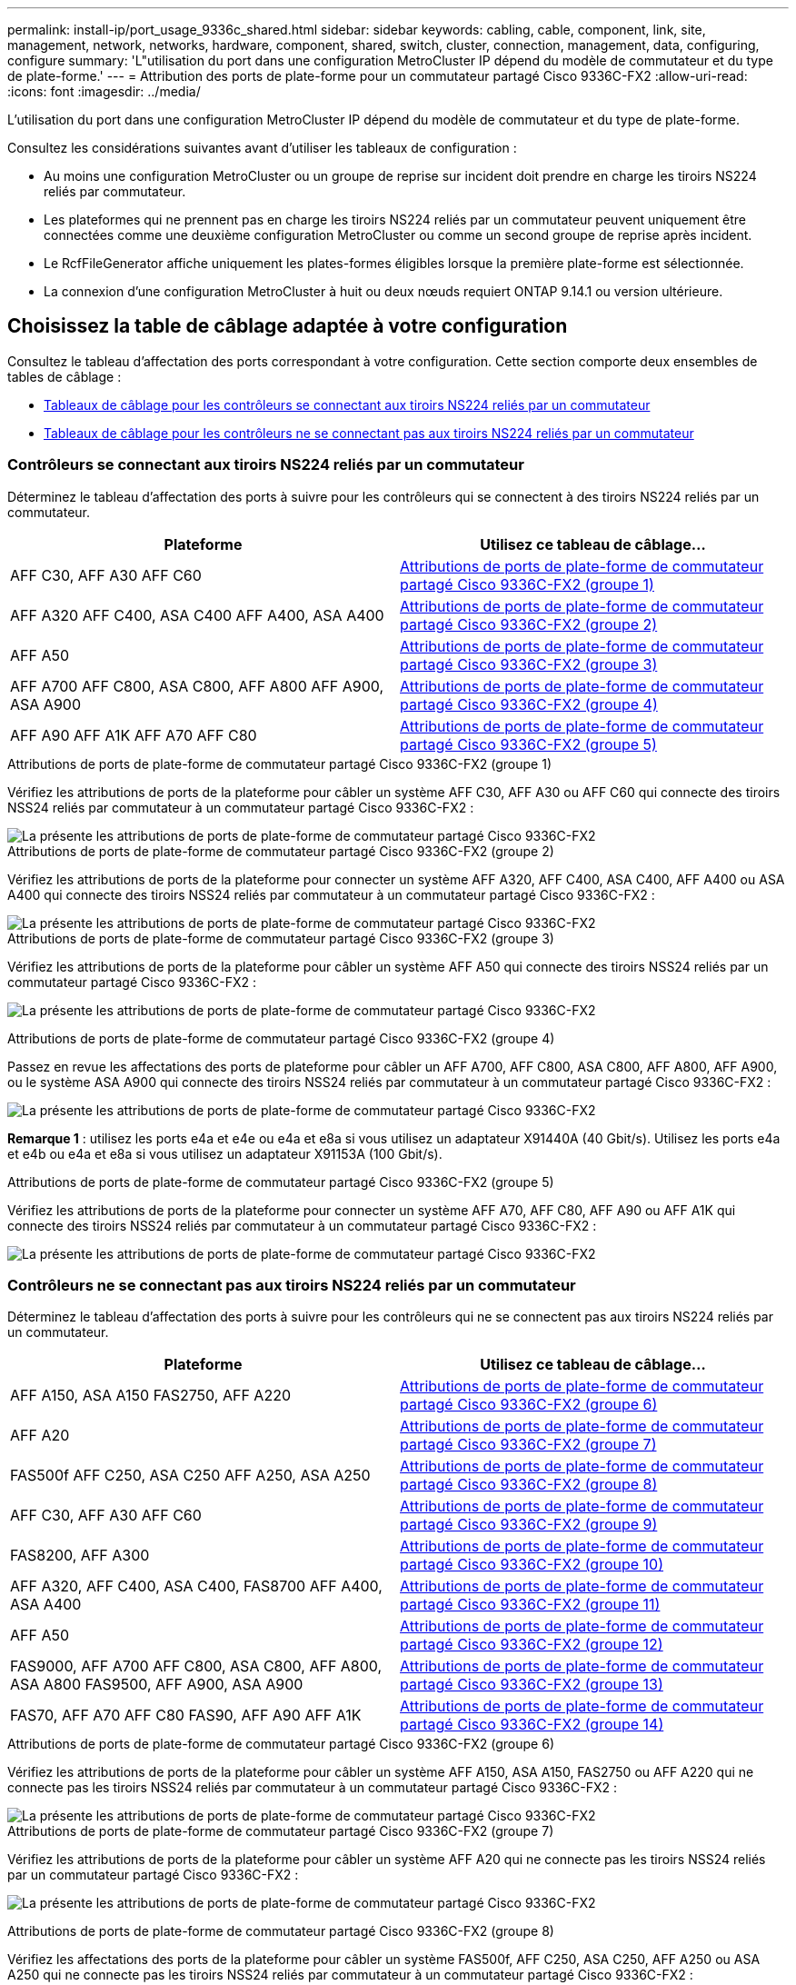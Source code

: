---
permalink: install-ip/port_usage_9336c_shared.html 
sidebar: sidebar 
keywords: cabling, cable, component, link, site, management, network, networks, hardware, component, shared, switch, cluster, connection, management, data, configuring, configure 
summary: 'L"utilisation du port dans une configuration MetroCluster IP dépend du modèle de commutateur et du type de plate-forme.' 
---
= Attribution des ports de plate-forme pour un commutateur partagé Cisco 9336C-FX2
:allow-uri-read: 
:icons: font
:imagesdir: ../media/


[role="lead"]
L'utilisation du port dans une configuration MetroCluster IP dépend du modèle de commutateur et du type de plate-forme.

Consultez les considérations suivantes avant d'utiliser les tableaux de configuration :

* Au moins une configuration MetroCluster ou un groupe de reprise sur incident doit prendre en charge les tiroirs NS224 reliés par commutateur.
* Les plateformes qui ne prennent pas en charge les tiroirs NS224 reliés par un commutateur peuvent uniquement être connectées comme une deuxième configuration MetroCluster ou comme un second groupe de reprise après incident.
* Le RcfFileGenerator affiche uniquement les plates-formes éligibles lorsque la première plate-forme est sélectionnée.
* La connexion d'une configuration MetroCluster à huit ou deux nœuds requiert ONTAP 9.14.1 ou version ultérieure.




== Choisissez la table de câblage adaptée à votre configuration

Consultez le tableau d'affectation des ports correspondant à votre configuration. Cette section comporte deux ensembles de tables de câblage :

* <<tables_connecting_ns224,Tableaux de câblage pour les contrôleurs se connectant aux tiroirs NS224 reliés par un commutateur>>
* <<tables_not_connecting_ns224,Tableaux de câblage pour les contrôleurs ne se connectant pas aux tiroirs NS224 reliés par un commutateur>>




=== Contrôleurs se connectant aux tiroirs NS224 reliés par un commutateur

Déterminez le tableau d'affectation des ports à suivre pour les contrôleurs qui se connectent à des tiroirs NS224 reliés par un commutateur.

[cols="2*"]
|===
| Plateforme | Utilisez ce tableau de câblage... 


| AFF C30, AFF A30 AFF C60 | <<table_1_cisco_9336c_fx2,Attributions de ports de plate-forme de commutateur partagé Cisco 9336C-FX2 (groupe 1)>> 


| AFF A320 AFF C400, ASA C400 AFF A400, ASA A400 | <<table_2_cisco_9336c_fx2,Attributions de ports de plate-forme de commutateur partagé Cisco 9336C-FX2 (groupe 2)>> 


| AFF A50 | <<table_3_cisco_9336c_fx2,Attributions de ports de plate-forme de commutateur partagé Cisco 9336C-FX2 (groupe 3)>> 


| AFF A700 AFF C800, ASA C800, AFF A800 AFF A900, ASA A900 | <<table_4_cisco_9336c_fx2,Attributions de ports de plate-forme de commutateur partagé Cisco 9336C-FX2 (groupe 4)>> 


| AFF A90 AFF A1K AFF A70 AFF C80 | <<table_5_cisco_9336c_fx2,Attributions de ports de plate-forme de commutateur partagé Cisco 9336C-FX2 (groupe 5)>> 
|===
.Attributions de ports de plate-forme de commutateur partagé Cisco 9336C-FX2 (groupe 1)
Vérifiez les attributions de ports de la plateforme pour câbler un système AFF C30, AFF A30 ou AFF C60 qui connecte des tiroirs NSS24 reliés par commutateur à un commutateur partagé Cisco 9336C-FX2 :

image::../media/mcc-ip-affa30-c30-c60-cisco-9336fx2-switch-attached.png[La présente les attributions de ports de plate-forme de commutateur partagé Cisco 9336C-FX2]

.Attributions de ports de plate-forme de commutateur partagé Cisco 9336C-FX2 (groupe 2)
Vérifiez les attributions de ports de la plateforme pour connecter un système AFF A320, AFF C400, ASA C400, AFF A400 ou ASA A400 qui connecte des tiroirs NSS24 reliés par commutateur à un commutateur partagé Cisco 9336C-FX2 :

image::../media/mcc_ip_cabling_a320_c400_a400_to_cisco_9336c_shared_switch.png[La présente les attributions de ports de plate-forme de commutateur partagé Cisco 9336C-FX2]

.Attributions de ports de plate-forme de commutateur partagé Cisco 9336C-FX2 (groupe 3)
Vérifiez les attributions de ports de la plateforme pour câbler un système AFF A50 qui connecte des tiroirs NSS24 reliés par un commutateur partagé Cisco 9336C-FX2 :

image:../media/mcc-ip-cabling-aff-a50-cisco-9336fx2-switch-attached.png["La présente les attributions de ports de plate-forme de commutateur partagé Cisco 9336C-FX2"]

.Attributions de ports de plate-forme de commutateur partagé Cisco 9336C-FX2 (groupe 4)
Passez en revue les affectations des ports de plateforme pour câbler un AFF A700, AFF C800, ASA C800, AFF A800, AFF A900, ou le système ASA A900 qui connecte des tiroirs NSS24 reliés par commutateur à un commutateur partagé Cisco 9336C-FX2 :

image:../media/mcc_ip_cabling_a700_c800_a800_a900_to_cisco_9336c_shared_switch.png["La présente les attributions de ports de plate-forme de commutateur partagé Cisco 9336C-FX2"]

*Remarque 1* : utilisez les ports e4a et e4e ou e4a et e8a si vous utilisez un adaptateur X91440A (40 Gbit/s). Utilisez les ports e4a et e4b ou e4a et e8a si vous utilisez un adaptateur X91153A (100 Gbit/s).

.Attributions de ports de plate-forme de commutateur partagé Cisco 9336C-FX2 (groupe 5)
Vérifiez les attributions de ports de la plateforme pour connecter un système AFF A70, AFF C80, AFF A90 ou AFF A1K qui connecte des tiroirs NSS24 reliés par commutateur à un commutateur partagé Cisco 9336C-FX2 :

image::../media/mcc-ip-cabling-a70-c80-a90-a1k-to-cisco-9336c-shared-switch-updated.png[La présente les attributions de ports de plate-forme de commutateur partagé Cisco 9336C-FX2]



=== Contrôleurs ne se connectant pas aux tiroirs NS224 reliés par un commutateur

Déterminez le tableau d'affectation des ports à suivre pour les contrôleurs qui ne se connectent pas aux tiroirs NS224 reliés par un commutateur.

[cols="2*"]
|===
| Plateforme | Utilisez ce tableau de câblage... 


| AFF A150, ASA A150 FAS2750, AFF A220 | <<table_6_cisco_9336c_fx2,Attributions de ports de plate-forme de commutateur partagé Cisco 9336C-FX2 (groupe 6)>> 


| AFF A20 | <<table_7_cisco_9336c_fx2,Attributions de ports de plate-forme de commutateur partagé Cisco 9336C-FX2 (groupe 7)>> 


| FAS500f AFF C250, ASA C250 AFF A250, ASA A250 | <<table_8_cisco_9336c_fx2,Attributions de ports de plate-forme de commutateur partagé Cisco 9336C-FX2 (groupe 8)>> 


| AFF C30, AFF A30 AFF C60 | <<table_9_cisco_9336c_fx2,Attributions de ports de plate-forme de commutateur partagé Cisco 9336C-FX2 (groupe 9)>> 


| FAS8200, AFF A300 | <<table_10_cisco_9336c_fx2,Attributions de ports de plate-forme de commutateur partagé Cisco 9336C-FX2 (groupe 10)>> 


| AFF A320, AFF C400, ASA C400, FAS8700 AFF A400, ASA A400 | <<table_11_cisco_9336c_fx2,Attributions de ports de plate-forme de commutateur partagé Cisco 9336C-FX2 (groupe 11)>> 


| AFF A50 | <<table_12_cisco_9336c_fx2,Attributions de ports de plate-forme de commutateur partagé Cisco 9336C-FX2 (groupe 12)>> 


| FAS9000, AFF A700 AFF C800, ASA C800, AFF A800, ASA A800 FAS9500, AFF A900, ASA A900 | <<table_13_cisco_9336c_fx2,Attributions de ports de plate-forme de commutateur partagé Cisco 9336C-FX2 (groupe 13)>> 


| FAS70, AFF A70 AFF C80 FAS90, AFF A90 AFF A1K | <<table_14_cisco_9336c_fx2,Attributions de ports de plate-forme de commutateur partagé Cisco 9336C-FX2 (groupe 14)>> 
|===
.Attributions de ports de plate-forme de commutateur partagé Cisco 9336C-FX2 (groupe 6)
Vérifiez les attributions de ports de la plateforme pour câbler un système AFF A150, ASA A150, FAS2750 ou AFF A220 qui ne connecte pas les tiroirs NSS24 reliés par commutateur à un commutateur partagé Cisco 9336C-FX2 :

image::../media/mcc-ip-cabling-a-aff-a150-asa-a150-fas2750-aff-a220-to-a-cisco-9336c-shared-switch.png[La présente les attributions de ports de plate-forme de commutateur partagé Cisco 9336C-FX2]

.Attributions de ports de plate-forme de commutateur partagé Cisco 9336C-FX2 (groupe 7)
Vérifiez les attributions de ports de la plateforme pour câbler un système AFF A20 qui ne connecte pas les tiroirs NSS24 reliés par un commutateur partagé Cisco 9336C-FX2 :

image:../media/mcc-ip-aff-a20-to-a-cisco-9336c-shared-switch-not-connecting.png["La présente les attributions de ports de plate-forme de commutateur partagé Cisco 9336C-FX2"]

.Attributions de ports de plate-forme de commutateur partagé Cisco 9336C-FX2 (groupe 8)
Vérifiez les affectations des ports de la plateforme pour câbler un système FAS500f, AFF C250, ASA C250, AFF A250 ou ASA A250 qui ne connecte pas les tiroirs NSS24 reliés par commutateur à un commutateur partagé Cisco 9336C-FX2 :

image::../media/mcc-ip-cabling-c250-asa-c250-a250-asa-a250-to-cisco-9336c-shared-switch.png[La présente les attributions de ports de plate-forme de commutateur partagé Cisco 9336C-FX2]

.Attributions de ports de plate-forme de commutateur partagé Cisco 9336C-FX2 (groupe 9)
Vérifiez les attributions de ports de la plateforme pour câbler un système AFF A30, AFF C30 ou AFF C60 qui ne connecte pas de tiroirs NSS24 reliés par commutateur à un commutateur partagé Cisco 9336C-FX2 :

image:../media/mcc-ip-cabling-affa30-c30-c60a-cisco-9336c-shared-switch-not-connecting.png["La présente les attributions de ports de plate-forme de commutateur partagé Cisco 9336C-FX2"]

.Attributions de ports de plate-forme de commutateur partagé Cisco 9336C-FX2 (groupe 10)
Vérifiez les attributions de ports de la plateforme pour connecter un système FAS8200 ou AFF A300 qui ne connecte pas les tiroirs NSS24 reliés par commutateur à un commutateur partagé Cisco 9336C-FX2 :

image::../media/mcc-ip-cabling-fas8200-affa300-to-cisco-9336c-shared-switch.png[La présente les attributions de ports de plate-forme de commutateur partagé Cisco 9336C-FX2]

.Attributions de ports de plate-forme de commutateur partagé Cisco 9336C-FX2 (groupe 11)
Consultez les attributions de ports de plateforme pour connecter les systèmes AFF A320, FAS8300, AFF C400, ASA C400, FAS8700, système AFF A400 ou ASA A400 ne connectant pas des tiroirs NSS24 reliés par un commutateur partagé Cisco 9336C-FX2 :

image::../media/mcc_ip_cabling_a320_fas8300_a400_fas8700_to_a_cisco_9336c_shared_switch.png[La présente les attributions de ports de plate-forme de commutateur partagé Cisco 9336C-FX2]

.Attributions de ports de plate-forme de commutateur partagé Cisco 9336C-FX2 (groupe 12)
Vérifiez les attributions de ports de la plateforme pour câbler un système AFF A50 qui ne connecte pas les tiroirs NSS24 reliés par un commutateur partagé Cisco 9336C-FX2 :

image::../media/mcc-ip-cabling-aff-a50-cisco-9336c-shared-switch-not-connecting.png[La présente les attributions de ports de plate-forme de commutateur partagé Cisco 9336C-FX2]

.Attributions de ports de plate-forme de commutateur partagé Cisco 9336C-FX2 (groupe 13)
Consultez les affectations des ports de plateforme pour connecter les câbles des systèmes FAS9000, AFF A700, AFF C800, ASA C800, AFF A800, système ASA A800, FAS9500, AFF A900 ou ASA A900 ne connectant pas les tiroirs NSS24 reliés par commutateur à un commutateur partagé Cisco 9336C-FX2 :

image::../media/mcc_ip_cabling_a700_a800_fas9000_fas9500_to_cisco_9336c_shared_switch.png[La présente les attributions de ports de plate-forme de commutateur partagé Cisco 9336C-FX2]

*Remarque 1* : utilisez les ports e4a et e4e ou e4a et e8a si vous utilisez un adaptateur X91440A (40 Gbit/s). Utilisez les ports e4a et e4b ou e4a et e8a si vous utilisez un adaptateur X91153A (100 Gbit/s).

.Attributions de ports de plate-forme de commutateur partagé Cisco 9336C-FX2 (groupe 14)
Vérifiez les attributions de ports de la plateforme pour câbler un système AFF A70, FAS70, AFF C80, FAS90, AFF A90 ou AFF A1K qui ne connecte pas les tiroirs NSS24 reliés par commutateur à un commutateur partagé Cisco 9336C-FX2 :

image::../media/mcc-ip-cabling-aff-a70-fas70-c80-fas90-a90-a1k-cisco-9336c-shared-switch-not-connecting-updated.png[La présente les attributions de ports de plate-forme de commutateur partagé Cisco 9336C-FX2]
